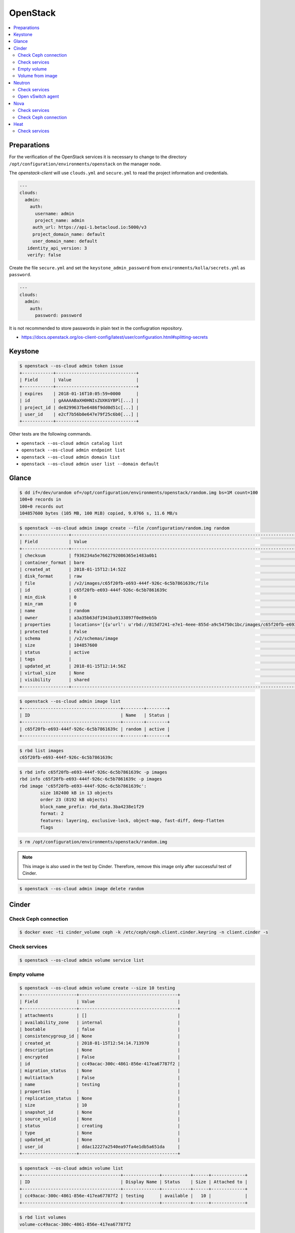 =========
OpenStack
=========

.. contents::
   :local:

Preparations
============

For the verification of the OpenStack services it is necessary to change to the
directory ``/opt/configuration/environments/openstack`` on the manager node.

The *openstack-client* will use ``clouds.yml`` and ``secure.yml`` to read the
project information and credentials.

.. code-block:: yaml

   ---
   clouds:
     admin:
       auth:
         username: admin
         project_name: admin
        auth_url: https://api-1.betacloud.io:5000/v3
        project_domain_name: default
        user_domain_name: default
      identity_api_version: 3
      verify: false

Create the file ``secure.yml`` and set the ``keystone_admin_password`` from
``environments/kolla/secrets.yml`` as ``password``.

.. code-block:: yaml

   ---
   clouds:
     admin:
       auth:
         password: password

It is not recommended to store passwords in plain text in the confiugration
repository.

* https://docs.openstack.org/os-client-config/latest/user/configuration.html#splitting-secrets

Keystone
========

.. code-block:: console

   $ openstack --os-cloud admin token issue
   +------------+-------------------------------+
   | Field      | Value                         |
   +------------+-------------------------------+
   | expires    | 2018-01-16T10:05:59+0000      |
   | id         | gAAAAABaXH0HNIsZUXKGYBPl[...] |
   | project_id | de8299637be6486f9dd0d51c[...] |
   | user_id    | e2cf7b56b0e647e79f25c6b0[...] |
   +------------+-------------------------------+

Other tests are the following commands.

* ``openstack --os-cloud admin catalog list``
* ``openstack --os-cloud admin endpoint list``
* ``openstack --os-cloud admin domain list``
* ``openstack --os-cloud admin user list --domain default``

Glance
======

.. code-block:: console

   $ dd if=/dev/urandom of=/opt/configuration/environments/openstack/random.img bs=1M count=100
   100+0 records in
   100+0 records out
   104857600 bytes (105 MB, 100 MiB) copied, 9.0766 s, 11.6 MB/s

.. code-block:: console

   $ openstack --os-cloud admin image create --file /configuration/random.img random
   +------------------+-----------------------------------------------------------------------------------------------------------------------------------------+
   | Field            | Value                                                                                                                                   |
   +------------------+-----------------------------------------------------------------------------------------------------------------------------------------+
   | checksum         | f936234a5e7662792086365e1483a0b1                                                                                                        |
   | container_format | bare                                                                                                                                    |
   | created_at       | 2018-01-15T12:14:52Z                                                                                                                    |
   | disk_format      | raw                                                                                                                                     |
   | file             | /v2/images/c65f20fb-e693-444f-926c-6c5b7861639c/file                                                                                    |
   | id               | c65f20fb-e693-444f-926c-6c5b7861639c                                                                                                    |
   | min_disk         | 0                                                                                                                                       |
   | min_ram          | 0                                                                                                                                       |
   | name             | random                                                                                                                                  |
   | owner            | a3a35b63df1941ba9133897f0e89eb5b                                                                                                        |
   | properties       | locations='[{u'url': u'rbd://815d7241-e7e1-4eee-855d-a9c54750c1bc/images/c65f20fb-e693-444f-926c-6c5b7861639c/snap', u'metadata': {}}]' |
   | protected        | False                                                                                                                                   |
   | schema           | /v2/schemas/image                                                                                                                       |
   | size             | 104857600                                                                                                                               |
   | status           | active                                                                                                                                  |
   | tags             |                                                                                                                                         |
   | updated_at       | 2018-01-15T12:14:56Z                                                                                                                    |
   | virtual_size     | None                                                                                                                                    |
   | visibility       | shared                                                                                                                                  |
   +------------------+-----------------------------------------------------------------------------------------------------------------------------------------+

.. code-block:: console

   $ openstack --os-cloud admin image list
   +--------------------------------------+--------+--------+
   | ID                                   | Name   | Status |
   +--------------------------------------+--------+--------+
   | c65f20fb-e693-444f-926c-6c5b7861639c | random | active |
   +--------------------------------------+--------+--------+

.. code-block:: console

   $ rbd list images
   c65f20fb-e693-444f-926c-6c5b7861639c

.. code-block:: console

   $ rbd info c65f20fb-e693-444f-926c-6c5b7861639c -p images
   rbd info c65f20fb-e693-444f-926c-6c5b7861639c -p images
   rbd image 'c65f20fb-e693-444f-926c-6c5b7861639c':
           size 102400 kB in 13 objects
           order 23 (8192 kB objects)
           block_name_prefix: rbd_data.3ba4238e1f29
           format: 2
           features: layering, exclusive-lock, object-map, fast-diff, deep-flatten
           flags

.. code-block:: console

   $ rm /opt/configuration/environments/openstack/random.img

.. note::

   This image is also used in the test by Cinder. Therefore, remove this image only after successful test of Cinder.

.. code-block:: console

   $ openstack --os-cloud admin image delete random

Cinder
======

Check Ceph connection
---------------------

.. code-block:: console

   $ docker exec -ti cinder_volume ceph -k /etc/ceph/ceph.client.cinder.keyring -n client.cinder -s

Check services
--------------

.. code-block:: console

   $ openstack --os-cloud admin volume service list

Empty volume
------------

.. code-block:: console

   $ openstack --os-cloud admin volume create --size 10 testing
   +---------------------+--------------------------------------+
   | Field               | Value                                |
   +---------------------+--------------------------------------+
   | attachments         | []                                   |
   | availability_zone   | internal                             |
   | bootable            | false                                |
   | consistencygroup_id | None                                 |
   | created_at          | 2018-01-15T12:54:14.713970           |
   | description         | None                                 |
   | encrypted           | False                                |
   | id                  | cc49acac-300c-4861-856e-417ea67787f2 |
   | migration_status    | None                                 |
   | multiattach         | False                                |
   | name                | testing                              |
   | properties          |                                      |
   | replication_status  | None                                 |
   | size                | 10                                   |
   | snapshot_id         | None                                 |
   | source_volid        | None                                 |
   | status              | creating                             |
   | type                | None                                 |
   | updated_at          | None                                 |
   | user_id             | ddac12227a2540ea97fa4e1db5a651da     |
   +---------------------+--------------------------------------+

.. code-block:: console

   $ openstack --os-cloud admin volume list
   +--------------------------------------+--------------+-----------+------+-------------+
   | ID                                   | Display Name | Status    | Size | Attached to |
   +--------------------------------------+--------------+-----------+------+-------------+
   | cc49acac-300c-4861-856e-417ea67787f2 | testing      | available |   10 |             |
   +--------------------------------------+--------------+-----------+------+-------------+

.. code-block:: console

   $ rbd list volumes
   volume-cc49acac-300c-4861-856e-417ea67787f2

.. code-block:: console

   $ rbd info volume-cc49acac-300c-4861-856e-417ea67787f2 -p volumes
   rbd image 'volume-cc49acac-300c-4861-856e-417ea67787f2':
         size 10240 MB in 2560 objects
         order 22 (4096 kB objects)
         block_name_prefix: rbd_data.11237a6d8d3c
         format: 2
         features: layering, exclusive-lock, object-map, fast-diff, deep-flatten
         flags:
         create_timestamp: Thu Jun 14 11:59:33 2018

.. code-block:: console

   $ openstack --os-cloud admin volume delete testing

Volume from image
-----------------

.. code-block:: console

   $ openstack --os-cloud admin image list
   +--------------------------------------+--------+--------+
   | ID                                   | Name   | Status |
   +--------------------------------------+--------+--------+
   | c65f20fb-e693-444f-926c-6c5b7861639c | random | active |
   +--------------------------------------+--------+--------+

.. code-block:: console

   $ openstack --os-cloud admin volume create --image random --size 10 testing-glance
   [...]

.. code-block:: console

   $ openstack --os-cloud admin volume show testing-glance
   [...]
   | volume_image_metadata          | {u'container_format': u'bare', u'min_ram': u'0', u'disk_format': u'raw', u'image_name': u'random', u'image_id': u'c65f20fb-e693-444f-926c-6c5b7861639c', u'checksum': u'f936234a5e7662792086365e1483a0b1', u'min_disk': u'0', u'size': u'104857600'} |
   [...]

.. code-block:: console

   $ rbd list volumes
   volume-e3b844cc-87c2-4975-b4c4-a904a7369b58

.. code-block:: console

   $ rbd info volume-e3b844cc-87c2-4975-b4c4-a904a7369b58 -p volumes
   rbd image 'volume-e3b844cc-87c2-4975-b4c4-a904a7369b58':
         size 10240 MB in 2560 objects
         order 22 (4096 kB objects)
         block_name_prefix: rbd_data.116a9daf632
         format: 2
         features: layering, exclusive-lock, object-map, fast-diff, deep-flatten
         flags: 
         create_timestamp: Thu Jun 14 12:02:20 2018
         parent: images/c65f20fb-e693-444f-926c-6c5b7861639c@snap
         overlap: 102400 kB

.. code-block:: console

   $ openstack --os-cloud admin volume delete testing-glance

Neutron
=======

Check services
--------------

.. code-block:: console

   $ openstack --os-cloud admin network agent list

Open vSwitch agent
------------------

On network nodes and compute nodes with provider networks, after the initial start of
the ``neutron-openvswitch-agent`` service.

.. code-block:: console

   $ docker exec -it openvswitch_vswitchd ovs-vsctl show
   a2f9dbad-519e-4873-aea4-0719abcd9e2a
       Manager "ptcp:6640:127.0.0.1"
           is_connected: true
       Bridge br-int
           Controller "tcp:127.0.0.1:6633"
               is_connected: true
           fail_mode: secure
           Port br-int
               Interface br-int
                   type: internal
           Port patch-tun
               Interface patch-tun
                   type: patch
                   options: {peer=patch-int}
           Port int-br-ex
               Interface int-br-ex
                   type: patch
                   options: {peer=phy-br-ex}
       Bridge br-tun
           Controller "tcp:127.0.0.1:6633"
               is_connected: true
           fail_mode: secure
           Port br-tun
               Interface br-tun
                   type: internal
           Port patch-int
               Interface patch-int
                   type: patch
                   options: {peer=patch-tun}
       Bridge br-ex
           Controller "tcp:127.0.0.1:6633"
               is_connected: true
           fail_mode: secure
           Port phy-br-ex
               Interface phy-br-ex
                   type: patch
                   options: {peer=int-br-ex}
           Port br-ex
               Interface br-ex
                   type: internal
           Port "enp24s0f1"
               Interface "enp24s0f1"

Nova
====

Check services
--------------

.. code-block:: console

   $ openstack --os-cloud admin compute service list

Check Ceph connection
---------------------

.. code-block:: console

   $ docker exec -ti nova_compute ceph -k /etc/ceph/ceph.client.nova.keyring -n client.nova -s

Heat
====

Check services
--------------

.. code-block:: console

   $ openstack --os-cloud admin orchestration service list
